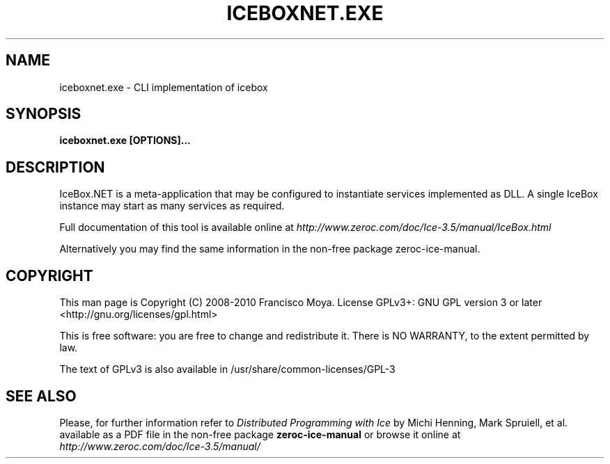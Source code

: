 .\" iceboxnet.exe.1 --
.\" Created: Thu, 15 Dec 2005 22:09:31 +0100
.\"
.TH "ICEBOXNET.EXE" "1" "2008-05-16" "Francisco Moya" "ZeroC Ice 3.5"
.SH "NAME"
iceboxnet.exe \- CLI implementation of icebox
.SH "SYNOPSIS"
.B iceboxnet.exe [OPTIONS]...
.SH "DESCRIPTION"
IceBox.NET is a meta\-application that may be configured to instantiate services implemented as DLL. A single IceBox instance may start as many services as required.
.PP
Full documentation of this tool is available online at
.I http://www.zeroc.com/doc/Ice\-3.5/manual/IceBox.html
.PP
Alternatively you may find the same information in the non\-free package zeroc\-ice\-manual.
.SH "COPYRIGHT"
This man page is Copyright (C) 2008-2010 Francisco Moya.   License  GPLv3+:  GNU GPL version 3 or later <http://gnu.org/licenses/gpl.html>
.PP
This  is  free  software:  you  are free to change and redistribute it. There is NO WARRANTY, to the extent permitted by law.
.PP
The text of GPLv3 is also available in /usr/share/common\-licenses/GPL\-3
.SH "SEE ALSO"
.PP
Please, for further information refer to
.I Distributed Programming with Ice
by Michi Henning, Mark Spruiell, et al. available as a PDF file in the non\-free package
.B zeroc\-ice\-manual
or browse it online at
.I http://www.zeroc.com/doc/Ice\-3.5/manual/
